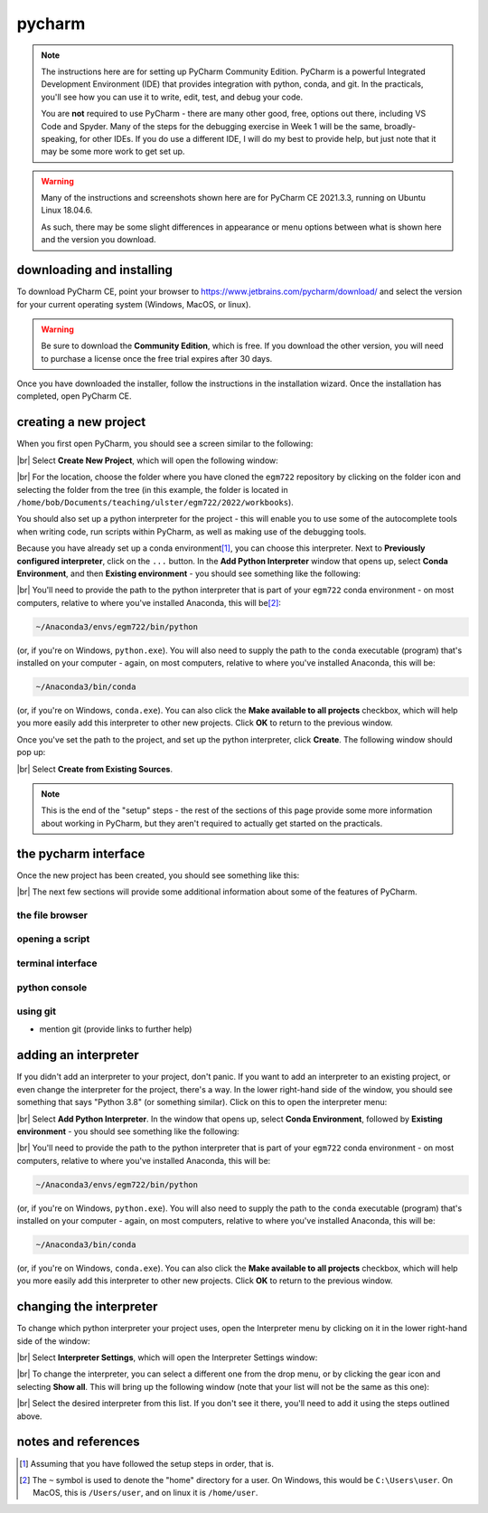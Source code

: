 pycharm
========

.. note::

    The instructions here are for setting up PyCharm Community Edition. PyCharm is a powerful Integrated Development
    Environment (IDE) that provides integration with python, conda, and git. In the practicals, you'll see how you
    can use it to write, edit, test, and debug your code.

    You are **not** required to use PyCharm - there are many other good, free, options out there, including VS Code and
    Spyder. Many of the steps for the debugging exercise in Week 1 will be the same, broadly-speaking, for other IDEs.
    If you do use a different IDE, I will do my best to provide help, but just note that it may be some more work to
    get set up.

.. warning::

    Many of the instructions and screenshots shown here are for PyCharm CE 2021.3.3, running on Ubuntu Linux 18.04.6.

    As such, there may be some slight differences in appearance or menu options between what is shown here
    and the version you download.


downloading and installing
---------------------------

To download PyCharm CE, point your browser to https://www.jetbrains.com/pycharm/download/ and select the version
for your current operating system (Windows, MacOS, or linux).

.. warning::

    Be sure to download the **Community Edition**, which is free. If you download the other version, you will need to
    purchase a license once the free trial expires after 30 days.

Once you have downloaded the installer, follow the instructions in the installation wizard. Once the installation has
completed, open PyCharm CE.

.. _create project:

creating a new project
-----------------------

When you first open PyCharm, you should see a screen similar to the following:

.. image:: ../../../img/egm722/setup/pycharm/fresh_open.png
    :width: 500
    :align: center
    :alt: the window that displays when you open pycharm for the first time

|br| Select **Create New Project**, which will open the following window:

.. image:: ../../../img/egm722/setup/pycharm/new_project_blank.png
    :width: 600
    :align: center
    :alt: the new project creation window

|br| For the location, choose the folder where you have cloned the ``egm722`` repository by clicking on the folder icon
and selecting the folder from the tree (in this example, the folder is located in
``/home/bob/Documents/teaching/ulster/egm722/2022/workbooks``).

You should also set up a python interpreter for the project - this will enable you to use some of the autocomplete
tools when writing code, run scripts within PyCharm, as well as making use of the debugging tools.

Because you have already set up a conda environment\ [1]_, you can choose this interpreter. Next to
**Previously configured interpreter**, click on the ``...`` button. In the **Add Python Interpreter** window
that opens up, select **Conda Environment**, and then **Existing environment** - you should see something
like the following:

.. image:: ../../../img/egm722/setup/pycharm/add_interpreter.png
    :width: 600
    :align: center
    :alt: adding an existing conda environment

|br| You'll need to provide the path to the python interpreter that is part of your ``egm722`` conda environment - on
most computers, relative to where you've installed Anaconda, this will be\ [2]_:

.. code-block:: sh

    ~/Anaconda3/envs/egm722/bin/python

(or, if you're on Windows, ``python.exe``). You will also need to supply the path to the ``conda`` executable
(program) that's installed on your computer - again, on most computers, relative to where you've installed
Anaconda, this will be:

.. code-block:: sh

    ~/Anaconda3/bin/conda

(or, if you're on Windows, ``conda.exe``). You can also click the **Make available to all projects** checkbox,
which will help you more easily add this interpreter to other new projects. Click **OK** to return to the previous
window.

Once you've set the path to the project, and set up the python interpreter, click **Create**. The following window
should pop up:

.. image:: ../../../img/egm722/setup/pycharm/not_empty.png
    :width: 400
    :align: center
    :alt: a dialog window warning you that the folder is not empty

|br| Select **Create from Existing Sources**.

.. note::

    This is the end of the "setup" steps - the rest of the sections of this page provide some more information about
    working in PyCharm, but they aren't required to actually get started on the practicals.

the pycharm interface
----------------------

Once the new project has been created, you should see something like this:

.. image:: ../../../img/egm722/setup/pycharm/pycharm_interface.png
    :width: 720
    :align: center
    :alt: the pycharm interface with the egm722 project opened

|br| The next few sections will provide some additional information about some of the features of PyCharm.

the file browser
..................



opening a script
..................



terminal interface
....................


python console
................



using git
............


- mention git (provide links to further help)

.. _adding interpreter:

adding an interpreter
----------------------

If you didn't add an interpreter to your project, don't panic. If you want to add an interpreter to an existing
project, or even change the interpreter for the project, there's a way. In the lower right-hand side of the window,
you should see something that says "Python 3.8" (or something similar). Click on this to open the interpreter menu:

.. image:: ../../../img/egm722/setup/pycharm/interpreter_menu.png
    :width: 300
    :align: center
    :alt: the interpreter menu

|br| Select **Add Python Interpreter**. In the window that opens up, select **Conda Environment**, followed by
**Existing environment** - you should see something like the following:

.. image:: ../../../img/egm722/setup/pycharm/add_interpreter.png
    :width: 600
    :align: center
    :alt: adding an existing conda environment

|br| You'll need to provide the path to the python interpreter that is part of your ``egm722`` conda environment - on
most computers, relative to where you've installed Anaconda, this will be:

.. code-block:: sh

    ~/Anaconda3/envs/egm722/bin/python

(or, if you're on Windows, ``python.exe``). You will also need to supply the path to the ``conda`` executable
(program) that's installed on your computer - again, on most computers, relative to where you've installed
Anaconda, this will be:

.. code-block:: sh

    ~/Anaconda3/bin/conda

(or, if you're on Windows, ``conda.exe``). You can also click the **Make available to all projects** checkbox, which
will help you more easily add this interpreter to other new projects. Click **OK** to return to the previous window.

changing the interpreter
-------------------------

To change which python interpreter your project uses, open the Interpreter menu by clicking on it in the
lower right-hand side of the window:

.. image:: ../../../img/egm722/setup/pycharm/interpreter_menu.png
    :width: 300
    :align: center
    :alt: the interpreter menu

|br| Select **Interpreter Settings**, which will open the Interpreter Settings window:

.. image:: ../../../img/egm722/setup/pycharm/interpreter_settings.png
    :width: 600
    :align: center
    :alt: the interpreter settings window

|br| To change the interpreter, you can select a different one from the drop menu, or by clicking the gear icon and
selecting **Show all**. This will bring up the following window (note that your list will not be the same as this one):

.. image:: ../../../img/egm722/setup/pycharm/interpreters_list.png
    :width: 400
    :align: center
    :alt: a list of all of the available interpreters

|br| Select the desired interpreter from this list. If you don't see it there, you'll need to add it using the steps
outlined above.

notes and references
-----------------------

.. [1] Assuming that you have followed the setup steps in order, that is.

.. [2] The ``~`` symbol is used to denote the "home" directory for a user. On Windows, this would be ``C:\Users\user``.
    On MacOS, this is ``/Users/user``, and on linux it is ``/home/user``.